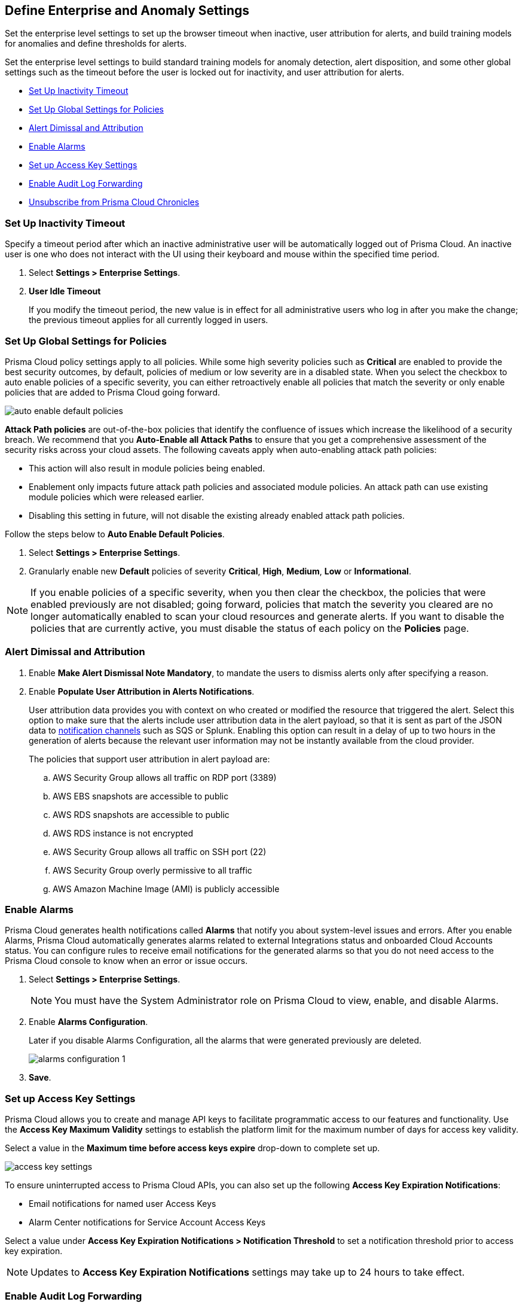 [#id5326b191-bf23-4545-bc05-620d113bf54d]
== Define Enterprise and Anomaly Settings

Set the enterprise level settings to set up the browser timeout when inactive, user attribution for alerts, and build training models for anomalies and define thresholds for alerts.

Set the enterprise level settings to build standard training models for anomaly detection, alert disposition, and some other global settings such as the timeout before the user is locked out for inactivity, and user attribution for alerts.

* <<inactivity-timeout>>
* <<global-settings>>
* <<alert-dismissal-and-attribution>>
* <<enable-alarms>>
* <<access-keys>>
* <<audit-logs>> 
* <<unsubscribe-chronicles>>



[#inactivity-timeout ]
=== Set Up Inactivity Timeout

Specify a timeout period after which an inactive administrative user will be automatically logged out of Prisma Cloud. An inactive user is one who does not interact with the UI using their keyboard and mouse within the specified time period.


. Select *Settings > Enterprise Settings*.

. *User Idle Timeout*
+
If you modify the timeout period, the new value is in effect for all administrative users who log in after you make the change; the previous timeout applies for all currently logged in users.



[#global-settings]
=== Set Up Global Settings for Policies

Prisma Cloud policy settings apply to all policies. While some high severity policies such as *Critical* are enabled to provide the best security outcomes, by default, policies of medium or low severity are in a disabled state. When you select the checkbox to auto enable policies of a specific severity, you can either retroactively enable all policies that match the severity or only enable policies that are added to Prisma Cloud going forward.

image::administration/auto-enable-default-policies.png[]

*Attack Path policies* are out-of-the-box policies that identify the confluence of issues which increase the likelihood of a security breach. We recommend that you *Auto-Enable all Attack Paths* to ensure that you get a comprehensive assessment of the security risks across your cloud assets. The following caveats apply when auto-enabling attack path policies:

* This action will also result in module policies being enabled.
* Enablement only impacts future attack path policies and associated module policies. An attack path can use existing module policies which were released earlier.
* Disabling this setting in future, will not disable the existing already enabled attack path policies.

Follow the steps below to *Auto Enable Default Policies*.

. Select *Settings > Enterprise Settings*.

. Granularly enable new *Default* policies of severity *Critical*, *High*, *Medium*, *Low* or *Informational*.

[NOTE]
====
If you enable policies of a specific severity, when you then clear the checkbox, the policies that were enabled previously are not disabled; going forward, policies that match the severity you cleared are no longer automatically enabled to scan your cloud resources and generate alerts. If you want to disable the policies that are currently active, you must disable the status of each policy on the *Policies* page.
====

[#alert-dismissal-and-attribution]
=== Alert Dimissal and Attribution

. Enable *Make Alert Dismissal Note Mandatory*, to mandate the users to dismiss alerts only after specifying a reason.

. Enable *Populate User Attribution in Alerts Notifications*.
+
User attribution data provides you with context on who created or modified the resource that triggered the alert. Select this option to make sure that the alerts include user attribution data in the alert payload, so that it is sent as part of the JSON data to xref:administration/configure-external-integrations-on-prisma-cloud/integrations-feature-support.adoc#ide75ce39a-81e2-4458-a23b-9a4e96b08f22[notification channels] such as SQS or Splunk. Enabling this option can result in a delay of up to two hours in the generation of alerts because the relevant user information may not be instantly available from the cloud provider.
+
The policies that support user attribution in alert payload are:

.. AWS Security Group allows all traffic on RDP port (3389)

.. AWS EBS snapshots are accessible to public

.. AWS RDS snapshots are accessible to public

.. AWS RDS instance is not encrypted

.. AWS Security Group allows all traffic on SSH port (22)

.. AWS Security Group overly permissive to all traffic

.. AWS Amazon Machine Image (AMI) is publicly accessible


[#enable-alarms]
=== Enable Alarms

Prisma Cloud generates health notifications called *Alarms* that notify you about system-level issues and errors. After you enable Alarms, Prisma Cloud automatically generates alarms related to external Integrations status and onboarded Cloud Accounts status. You can configure rules to receive email notifications for the generated alarms so that you do not need access to the Prisma Cloud console to know when an error or issue occurs.


. Select *Settings > Enterprise Settings*.
+
[NOTE]
====
You must have the System Administrator role on Prisma Cloud to view, enable, and disable Alarms.
====

. Enable *Alarms Configuration*.
+
Later if you disable Alarms Configuration, all the alarms that were generated previously are deleted.
+
image::administration/alarms-configuration-1.png[]

. *Save*.

[#access-keys]
=== Set up Access Key Settings

Prisma Cloud allows you to create and manage API keys to facilitate programmatic access to our features and functionality. Use the *Access Key Maximum Validity* settings to establish the platform limit for the maximum number of days for access key validity.

Select a value in the *Maximum time before access keys expire* drop-down to complete set up.

image::administration/access-key-settings.png[]

To ensure uninterrupted access to Prisma Cloud APIs, you can also set up the following *Access Key Expiration Notifications*:

- Email notifications for named user Access Keys
- Alarm Center notifications for Service Account Access Keys
 
Select a value under *Access Key Expiration Notifications > Notification Threshold* to set a notification threshold prior to access key expiration. 

[NOTE]
====
Updates to *Access Key Expiration Notifications* settings may take up to 24 hours to take effect.
====

[#audit-logs]
=== Enable Audit Log Forwarding 

Prisma Cloud generates Audit logs to help prepare your organization for regular audits. All actions, with some exceptions, initiated by Prisma Cloud administrators are captured in the Audit logs. This data can be forwarded to any previously configured supported notification channel or external integration of your choice. Follow the steps below to enable Audit log forwarding:

[NOTE]
====
To minimize "noise" and log flooding, Prisma Cloud does not forward "Successful login" type audit log messages to external integrations. All other audit log types can be sent to any supported external integration such as Webhook or SQS. For example, the following audit log message will not be forwarded. 'xxx@paloaltonetworks.com'(with role 'System Admin':'System Admin') logged in via password.
====

. Select *Settings > Enterprise Settings*.
+
[NOTE]
====
You must have the System Administrator role on Prisma Cloud to enable, and disable Audit log forwarding.
====

. Enable *Send Audit Logs to integration*
+
image::administration/audit-log-to-integration.png[]

. Select a supported integration (Webhook or SQS) from the drop-down menu. If you have not already set up one, click *Add Integration* to configure a new integration.

. *Save*.

[#unsubscribe-chronicles]
=== Unsubscribe from  Prisma Cloud Chronicles

Prisma Cloud Chronicles is the weekly email update that summarizes your team’s Prisma Cloud usage, informs you of release updates, and provides recommendation on how you can improve your security posture with adopting Prisma Cloud.  
If you have more than one Prisma Cloud tenant and want to unsubscribe all your administrators from receiving the newsletter you can disable globally.

. Select *Settings > Enterprise Settings*.
. Select *Opt out of receiving the Prisma Cloud Chronicles newsletter for all Prisma Cloud System Administrators*.
+
An email is sent to all administrators notifying them that a System Administrator has opted them out. Each administrator can edit their profile settings on Prisma Cloud to opt in and receive the newsletter, if they want to stay informed of the latest updates. 


